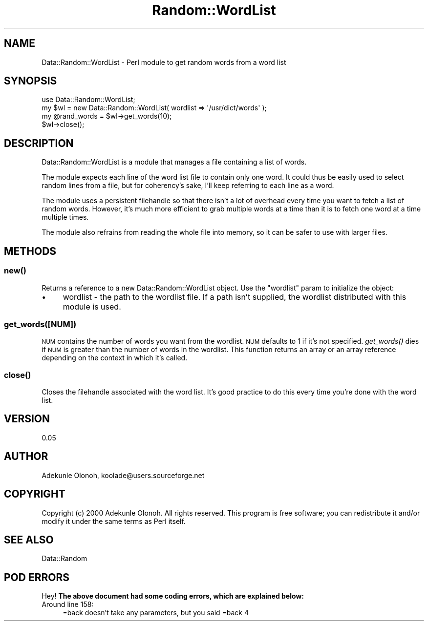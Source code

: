 .\" Automatically generated by Pod::Man 2.23 (Pod::Simple 3.14)
.\"
.\" Standard preamble:
.\" ========================================================================
.de Sp \" Vertical space (when we can't use .PP)
.if t .sp .5v
.if n .sp
..
.de Vb \" Begin verbatim text
.ft CW
.nf
.ne \\$1
..
.de Ve \" End verbatim text
.ft R
.fi
..
.\" Set up some character translations and predefined strings.  \*(-- will
.\" give an unbreakable dash, \*(PI will give pi, \*(L" will give a left
.\" double quote, and \*(R" will give a right double quote.  \*(C+ will
.\" give a nicer C++.  Capital omega is used to do unbreakable dashes and
.\" therefore won't be available.  \*(C` and \*(C' expand to `' in nroff,
.\" nothing in troff, for use with C<>.
.tr \(*W-
.ds C+ C\v'-.1v'\h'-1p'\s-2+\h'-1p'+\s0\v'.1v'\h'-1p'
.ie n \{\
.    ds -- \(*W-
.    ds PI pi
.    if (\n(.H=4u)&(1m=24u) .ds -- \(*W\h'-12u'\(*W\h'-12u'-\" diablo 10 pitch
.    if (\n(.H=4u)&(1m=20u) .ds -- \(*W\h'-12u'\(*W\h'-8u'-\"  diablo 12 pitch
.    ds L" ""
.    ds R" ""
.    ds C` ""
.    ds C' ""
'br\}
.el\{\
.    ds -- \|\(em\|
.    ds PI \(*p
.    ds L" ``
.    ds R" ''
'br\}
.\"
.\" Escape single quotes in literal strings from groff's Unicode transform.
.ie \n(.g .ds Aq \(aq
.el       .ds Aq '
.\"
.\" If the F register is turned on, we'll generate index entries on stderr for
.\" titles (.TH), headers (.SH), subsections (.SS), items (.Ip), and index
.\" entries marked with X<> in POD.  Of course, you'll have to process the
.\" output yourself in some meaningful fashion.
.ie \nF \{\
.    de IX
.    tm Index:\\$1\t\\n%\t"\\$2"
..
.    nr % 0
.    rr F
.\}
.el \{\
.    de IX
..
.\}
.\"
.\" Accent mark definitions (@(#)ms.acc 1.5 88/02/08 SMI; from UCB 4.2).
.\" Fear.  Run.  Save yourself.  No user-serviceable parts.
.    \" fudge factors for nroff and troff
.if n \{\
.    ds #H 0
.    ds #V .8m
.    ds #F .3m
.    ds #[ \f1
.    ds #] \fP
.\}
.if t \{\
.    ds #H ((1u-(\\\\n(.fu%2u))*.13m)
.    ds #V .6m
.    ds #F 0
.    ds #[ \&
.    ds #] \&
.\}
.    \" simple accents for nroff and troff
.if n \{\
.    ds ' \&
.    ds ` \&
.    ds ^ \&
.    ds , \&
.    ds ~ ~
.    ds /
.\}
.if t \{\
.    ds ' \\k:\h'-(\\n(.wu*8/10-\*(#H)'\'\h"|\\n:u"
.    ds ` \\k:\h'-(\\n(.wu*8/10-\*(#H)'\`\h'|\\n:u'
.    ds ^ \\k:\h'-(\\n(.wu*10/11-\*(#H)'^\h'|\\n:u'
.    ds , \\k:\h'-(\\n(.wu*8/10)',\h'|\\n:u'
.    ds ~ \\k:\h'-(\\n(.wu-\*(#H-.1m)'~\h'|\\n:u'
.    ds / \\k:\h'-(\\n(.wu*8/10-\*(#H)'\z\(sl\h'|\\n:u'
.\}
.    \" troff and (daisy-wheel) nroff accents
.ds : \\k:\h'-(\\n(.wu*8/10-\*(#H+.1m+\*(#F)'\v'-\*(#V'\z.\h'.2m+\*(#F'.\h'|\\n:u'\v'\*(#V'
.ds 8 \h'\*(#H'\(*b\h'-\*(#H'
.ds o \\k:\h'-(\\n(.wu+\w'\(de'u-\*(#H)/2u'\v'-.3n'\*(#[\z\(de\v'.3n'\h'|\\n:u'\*(#]
.ds d- \h'\*(#H'\(pd\h'-\w'~'u'\v'-.25m'\f2\(hy\fP\v'.25m'\h'-\*(#H'
.ds D- D\\k:\h'-\w'D'u'\v'-.11m'\z\(hy\v'.11m'\h'|\\n:u'
.ds th \*(#[\v'.3m'\s+1I\s-1\v'-.3m'\h'-(\w'I'u*2/3)'\s-1o\s+1\*(#]
.ds Th \*(#[\s+2I\s-2\h'-\w'I'u*3/5'\v'-.3m'o\v'.3m'\*(#]
.ds ae a\h'-(\w'a'u*4/10)'e
.ds Ae A\h'-(\w'A'u*4/10)'E
.    \" corrections for vroff
.if v .ds ~ \\k:\h'-(\\n(.wu*9/10-\*(#H)'\s-2\u~\d\s+2\h'|\\n:u'
.if v .ds ^ \\k:\h'-(\\n(.wu*10/11-\*(#H)'\v'-.4m'^\v'.4m'\h'|\\n:u'
.    \" for low resolution devices (crt and lpr)
.if \n(.H>23 .if \n(.V>19 \
\{\
.    ds : e
.    ds 8 ss
.    ds o a
.    ds d- d\h'-1'\(ga
.    ds D- D\h'-1'\(hy
.    ds th \o'bp'
.    ds Th \o'LP'
.    ds ae ae
.    ds Ae AE
.\}
.rm #[ #] #H #V #F C
.\" ========================================================================
.\"
.IX Title "Random::WordList 3"
.TH Random::WordList 3 "2003-02-22" "perl v5.12.3" "User Contributed Perl Documentation"
.\" For nroff, turn off justification.  Always turn off hyphenation; it makes
.\" way too many mistakes in technical documents.
.if n .ad l
.nh
.SH "NAME"
Data::Random::WordList \- Perl module to get random words from a word list
.SH "SYNOPSIS"
.IX Header "SYNOPSIS"
.Vb 1
\&  use Data::Random::WordList;
\&  
\&  my $wl = new Data::Random::WordList( wordlist => \*(Aq/usr/dict/words\*(Aq );
\&
\&  my @rand_words = $wl\->get_words(10);
\&
\&  $wl\->close();
.Ve
.SH "DESCRIPTION"
.IX Header "DESCRIPTION"
Data::Random::WordList is a module that manages a file containing a list of words.
.PP
The module expects each line of the word list file to contain only one word.  It could thus be easily used to select random lines from a file, but for coherency's sake, I'll keep referring to each line as a word.
.PP
The module uses a persistent filehandle so that there isn't a lot of overhead every time you want to fetch a list of random words.  However, it's much more efficient to grab multiple words at a time than it is to fetch one word at a time multiple times.
.PP
The module also refrains from reading the whole file into memory, so it can be safer to use with larger files.
.SH "METHODS"
.IX Header "METHODS"
.SS "\fInew()\fP"
.IX Subsection "new()"
Returns a reference to a new Data::Random::WordList object.  Use the \*(L"wordlist\*(R" param to initialize the object:
.IP "\(bu" 4
wordlist \- the path to the wordlist file.  If a path isn't supplied, the wordlist distributed with this module is used.
.SS "get_words([\s-1NUM\s0])"
.IX Subsection "get_words([NUM])"
\&\s-1NUM\s0 contains the number of words you want from the wordlist.  \s-1NUM\s0 defaults to 1 if it's not specified.  \fIget_words()\fR dies if \s-1NUM\s0 is greater than the number of words in the wordlist.  This function returns an array or an array reference depending on the context in which it's called.
.SS "\fIclose()\fP"
.IX Subsection "close()"
Closes the filehandle associated with the word list.  It's good practice to do this every time you're done with the word list.
.SH "VERSION"
.IX Header "VERSION"
0.05
.SH "AUTHOR"
.IX Header "AUTHOR"
Adekunle Olonoh, koolade@users.sourceforge.net
.SH "COPYRIGHT"
.IX Header "COPYRIGHT"
Copyright (c) 2000 Adekunle Olonoh. All rights reserved. This program is free software; you can redistribute it and/or modify it under the same terms as Perl itself.
.SH "SEE ALSO"
.IX Header "SEE ALSO"
Data::Random
.SH "POD ERRORS"
.IX Header "POD ERRORS"
Hey! \fBThe above document had some coding errors, which are explained below:\fR
.IP "Around line 158:" 4
.IX Item "Around line 158:"
=back doesn't take any parameters, but you said =back 4
